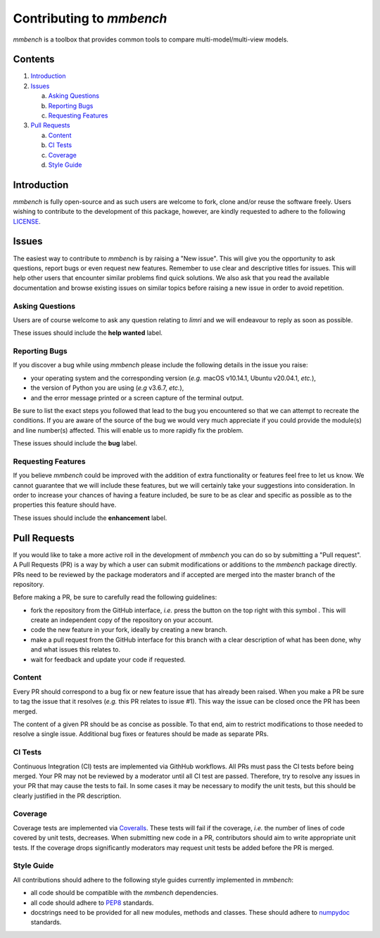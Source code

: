 Contributing to `mmbench`
=======================

.. |fork_logo| image:: https://upload.wikimedia.org/wikipedia/commons/d/dd/Octicons-repo-forked.svg
               :height: 20

`mmbench` is a toolbox that provides common tools to compare
multi-model/multi-view models.

Contents
--------

1. `Introduction <#introduction>`_

2. `Issues <#issues>`_ 

   a. `Asking Questions <#asking-questions>`_  
   
   b. `Reporting Bugs <#reporting-bugs>`_  
   
   c. `Requesting Features <#requesting-features>`_ 
 
3. `Pull Requests <#pull-requests>`_  

   a. `Content <#content>`_  
   
   b. `CI Tests <#ci-tests>`_   
   
   c. `Coverage <#coverage>`_  
   
   d. `Style Guide <#style-guide>`_  

Introduction
------------

`mmbench` is fully open-source and as such users are welcome to fork, clone and/or reuse the software freely.
Users wishing to contribute to the development of this package, however, are kindly requested to adhere to the
following `LICENSE <https://github.com/neurospin-projects/2022_cambroise_mmbench/blob/master/LICENSE.rst>`_.

Issues
------

The easiest way to contribute to `mmbench` is by raising a "New issue". This will give you the opportunity to ask questions, report bugs or even request new features.
Remember to use clear and descriptive titles for issues. This will help other users that encounter similar problems find quick solutions.
We also ask that you read the available documentation and browse existing issues on similar topics before raising a new issue in order to avoid repetition.  

Asking Questions
~~~~~~~~~~~~~~~~

Users are of course welcome to ask any question relating to `limri` and we will endeavour to reply as soon as possible.

These issues should include the **help wanted** label.

Reporting Bugs
~~~~~~~~~~~~~~

If you discover a bug while using `mmbench` please include the following details in the issue you raise:

* your operating system and the corresponding version (*e.g.* macOS v10.14.1, Ubuntu v20.04.1, *etc.*),
* the version of Python you are using (*e.g* v3.6.7, *etc.*),
* and the error message printed or a screen capture of the terminal output.

Be sure to list the exact steps you followed that lead to the bug you encountered so that we can attempt to recreate the conditions.
If you are aware of the source of the bug we would very much appreciate if you could provide the module(s) and line number(s) affected.
This will enable us to more rapidly fix the problem.

These issues should include the **bug** label.

Requesting Features
~~~~~~~~~~~~~~~~~~~

If you believe `mmbench` could be improved with the addition of extra functionality or features feel free to let us know.
We cannot guarantee that we will include these features, but we will certainly take your suggestions into consideration.
In order to increase your chances of having a feature included, be sure to be as clear and specific as possible as to the properties this feature should have.

These issues should include the **enhancement** label.

Pull Requests
-------------

If you would like to take a more active roll in the development of `mmbench` you can do so by submitting a "Pull request".
A Pull Requests (PR) is a way by which a user can submit modifications or additions to the `mmbench` package directly.
PRs need to be reviewed by the package moderators and if accepted are merged into the master branch of the repository.

Before making a PR, be sure to carefully read the following guidelines:

* fork the repository from the GitHub interface, *i.e.* press the button on the top right with this
  symbol |fork_logo|.
  This will create an independent copy of the repository on your account.
* code the new feature in your fork, ideally by creating a new branch.
* make a pull request from the GitHub interface for this branch with a clear description of what has been done, why and what issues this relates to.
* wait for feedback and update your code if requested.

Content
~~~~~~~

Every PR should correspond to a bug fix or new feature issue that has already been raised.
When you make a PR be sure to tag the issue that it resolves (*e.g.* this PR relates to issue #1).
This way the issue can be closed once the PR has been merged.

The content of a given PR should be as concise as possible.
To that end, aim to restrict modifications to those needed to resolve a single issue.
Additional bug fixes or features should be made as separate PRs.

CI Tests
~~~~~~~~

Continuous Integration (CI) tests are implemented via GithHub workflows.
All PRs must pass the CI tests before being merged.
Your PR may not be reviewed by a moderator until all CI test are passed.
Therefore, try to resolve any issues in your PR that may cause the tests to fail.
In some cases it may be necessary to modify the unit tests, but this should be clearly justified in the PR description.

Coverage
~~~~~~~~

Coverage tests are implemented via `Coveralls <https://coveralls.io>`_.
These tests will fail if the coverage, *i.e.* the number of lines of code covered by unit tests, decreases.
When submitting new code in a PR, contributors should aim to write appropriate unit tests.
If the coverage drops significantly moderators may request unit tests be added before the PR is merged.

Style Guide
~~~~~~~~~~~

All contributions should adhere to the following style guides currently implemented in `mmbench`:

* all code should be compatible with the `mmbench` dependencies.
* all code should adhere to `PEP8 <https://www.python.org/dev/peps/pep-0008>`_ standards.
* docstrings need to be provided for all new modules, methods and classes.
  These should adhere to `numpydoc <https://numpydoc.readthedocs.io/en/latest/format.html>`_ standards.
